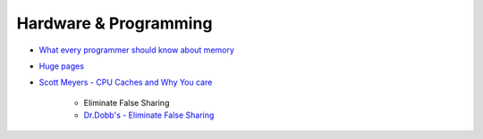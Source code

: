 ========================================
Hardware & Programming
========================================

* `What every programmer should know about memory <http://lwn.net/Articles/250967/>`_
* `Huge pages <https://lwn.net/Articles/374424/>`_

* `Scott Meyers - CPU Caches and Why You care <https://vimeo.com/97337258>`_

    - Eliminate False Sharing
    - `Dr.Dobb's - Eliminate False Sharing <http://www.drdobbs.com/parallel/eliminate-false-sharing/217500206>`_

